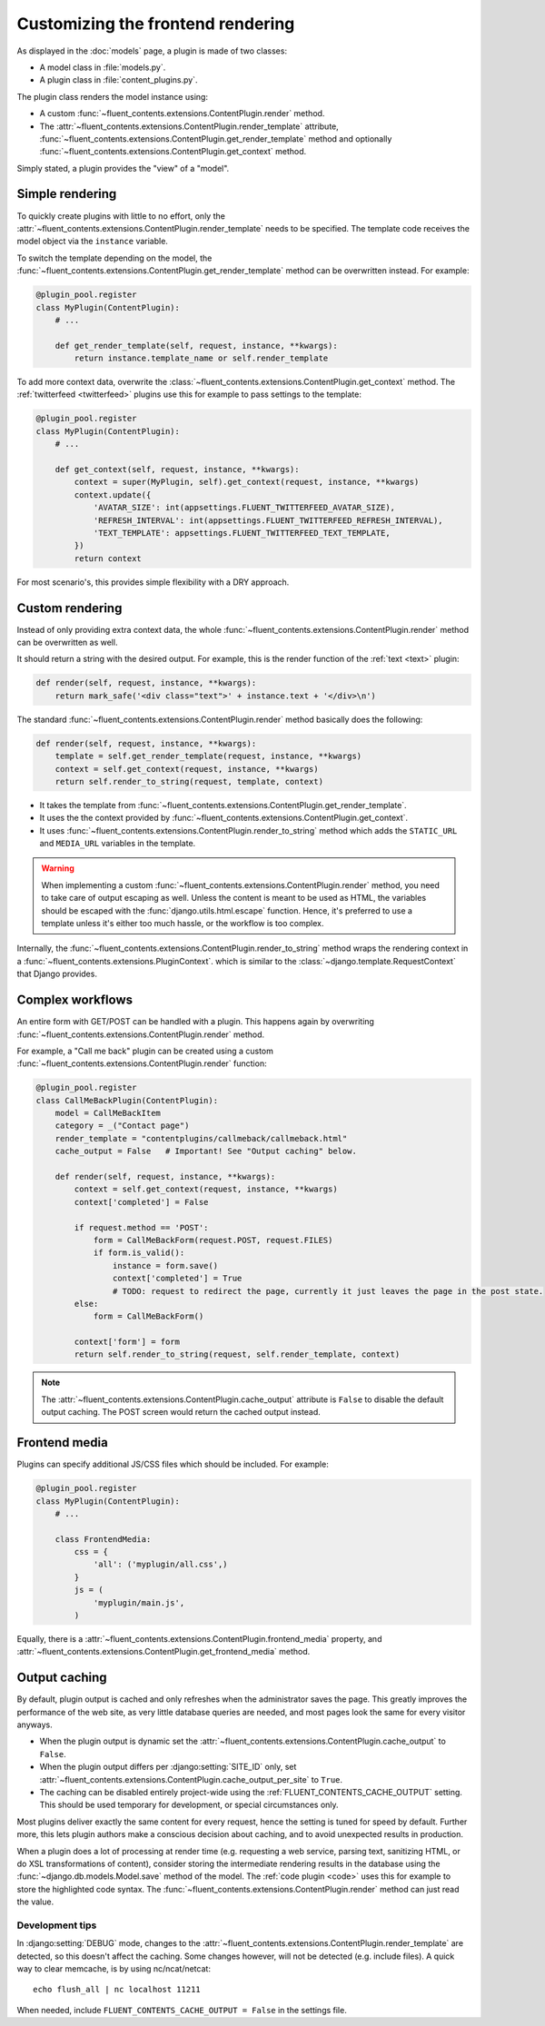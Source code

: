 .. _newplugins-rendering:

Customizing the frontend rendering
==================================

As displayed in the :doc:`models` page, a plugin is made of two classes:

* A model class in :file:`models.py`.
* A plugin class in :file:`content_plugins.py`.

The plugin class renders the model instance using:

* A custom :func:`~fluent_contents.extensions.ContentPlugin.render` method.

* The :attr:`~fluent_contents.extensions.ContentPlugin.render_template` attribute,
  :func:`~fluent_contents.extensions.ContentPlugin.get_render_template` method
  and optionally :func:`~fluent_contents.extensions.ContentPlugin.get_context` method.

Simply stated, a plugin provides the "view" of a "model".


Simple rendering
----------------

To quickly create plugins with little to no effort, only the :attr:`~fluent_contents.extensions.ContentPlugin.render_template` needs to be specified.
The template code receives the model object via the ``instance`` variable.

To switch the template depending on the model, the :func:`~fluent_contents.extensions.ContentPlugin.get_render_template` method
can be overwritten instead. For example:

.. code-block:: python

    @plugin_pool.register
    class MyPlugin(ContentPlugin):
        # ...

        def get_render_template(self, request, instance, **kwargs):
            return instance.template_name or self.render_template


To add more context data, overwrite the :class:`~fluent_contents.extensions.ContentPlugin.get_context` method.
The :ref:`twitterfeed <twitterfeed>` plugins use this for example to pass settings to the template:

.. code-block:: python

    @plugin_pool.register
    class MyPlugin(ContentPlugin):
        # ...

        def get_context(self, request, instance, **kwargs):
            context = super(MyPlugin, self).get_context(request, instance, **kwargs)
            context.update({
                'AVATAR_SIZE': int(appsettings.FLUENT_TWITTERFEED_AVATAR_SIZE),
                'REFRESH_INTERVAL': int(appsettings.FLUENT_TWITTERFEED_REFRESH_INTERVAL),
                'TEXT_TEMPLATE': appsettings.FLUENT_TWITTERFEED_TEXT_TEMPLATE,
            })
            return context

For most scenario's, this provides simple flexibility with a DRY approach.


Custom rendering
----------------

Instead of only providing extra context data,
the whole :func:`~fluent_contents.extensions.ContentPlugin.render` method can be overwritten as well.

It should return a string with the desired output.
For example, this is the render function of the :ref:`text <text>` plugin:

.. code-block:: python

    def render(self, request, instance, **kwargs):
        return mark_safe('<div class="text">' + instance.text + '</div>\n')

The standard :func:`~fluent_contents.extensions.ContentPlugin.render` method basically does the following:

.. code-block:: python

    def render(self, request, instance, **kwargs):
        template = self.get_render_template(request, instance, **kwargs)
        context = self.get_context(request, instance, **kwargs)
        return self.render_to_string(request, template, context)

* It takes the template from :func:`~fluent_contents.extensions.ContentPlugin.get_render_template`.
* It uses the the context provided by :func:`~fluent_contents.extensions.ContentPlugin.get_context`.
* It uses :func:`~fluent_contents.extensions.ContentPlugin.render_to_string` method which adds the ``STATIC_URL`` and ``MEDIA_URL`` variables in the template.

.. warning::

    When implementing a custom :func:`~fluent_contents.extensions.ContentPlugin.render` method, you need to take care of output escaping as well.
    Unless the content is meant to be used as HTML, the variables should be escaped with the :func:`django.utils.html.escape` function.
    Hence, it's preferred to use a template unless it's either too much hassle, or the workflow is too complex.

Internally, the :func:`~fluent_contents.extensions.ContentPlugin.render_to_string` method
wraps the rendering context in a :func:`~fluent_contents.extensions.PluginContext`.
which is similar to the :class:`~django.template.RequestContext` that Django provides.


Complex workflows
-----------------

An entire form with GET/POST can be handled with a plugin.
This happens again by overwriting :func:`~fluent_contents.extensions.ContentPlugin.render` method.

For example, a "Call me back" plugin can be created using a
custom :func:`~fluent_contents.extensions.ContentPlugin.render` function:

.. code-block:: python

    @plugin_pool.register
    class CallMeBackPlugin(ContentPlugin):
        model = CallMeBackItem
        category = _("Contact page")
        render_template = "contentplugins/callmeback/callmeback.html"
        cache_output = False   # Important! See "Output caching" below.

        def render(self, request, instance, **kwargs):
            context = self.get_context(request, instance, **kwargs)
            context['completed'] = False

            if request.method == 'POST':
                form = CallMeBackForm(request.POST, request.FILES)
                if form.is_valid():
                    instance = form.save()
                    context['completed'] = True
                    # TODO: request to redirect the page, currently it just leaves the page in the post state.
            else:
                form = CallMeBackForm()

            context['form'] = form
            return self.render_to_string(request, self.render_template, context)

.. note::

    The :attr:`~fluent_contents.extensions.ContentPlugin.cache_output` attribute is ``False``
    to disable the default output caching. The POST screen would return the cached output instead.


Frontend media
--------------

Plugins can specify additional JS/CSS files which should be included.
For example:

.. code-block:: python

    @plugin_pool.register
    class MyPlugin(ContentPlugin):
        # ...

        class FrontendMedia:
            css = {
                'all': ('myplugin/all.css',)
            }
            js = (
                'myplugin/main.js',
            )

Equally, there is a :attr:`~fluent_contents.extensions.ContentPlugin.frontend_media` property,
and :attr:`~fluent_contents.extensions.ContentPlugin.get_frontend_media` method.


Output caching
--------------

By default, plugin output is cached and only refreshes when the administrator saves the page.
This greatly improves the performance of the web site, as very little database queries are needed,
and most pages look the same for every visitor anyways.

* When the plugin output is dynamic set the :attr:`~fluent_contents.extensions.ContentPlugin.cache_output` to ``False``.
* When the plugin output differs per :django:setting:`SITE_ID` only,
  set :attr:`~fluent_contents.extensions.ContentPlugin.cache_output_per_site` to ``True``.
* The caching can be disabled entirely project-wide using the :ref:`FLUENT_CONTENTS_CACHE_OUTPUT` setting.
  This should be used temporary for development, or special circumstances only.

Most plugins deliver exactly the same content for every request, hence the setting is tuned for speed by default.
Further more, this lets plugin authors make a conscious decision about caching, and to avoid unexpected results in production.

When a plugin does a lot of processing at render time
(e.g. requesting a web service, parsing text, sanitizing HTML, or do XSL transformations of content),
consider storing the intermediate rendering results in the database using the :func:`~django.db.models.Model.save` method of the model.
The :ref:`code plugin <code>` uses this for example to store the highlighted code syntax.
The :func:`~fluent_contents.extensions.ContentPlugin.render` method can just read the value.


Development tips
~~~~~~~~~~~~~~~~

In :django:setting:`DEBUG` mode, changes to the :attr:`~fluent_contents.extensions.ContentPlugin.render_template`
are detected, so this doesn't affect the caching. Some changes however, will not be detected (e.g. include files).
A quick way to clear memcache, is by using nc/ncat/netcat::

    echo flush_all | nc localhost 11211

When needed, include ``FLUENT_CONTENTS_CACHE_OUTPUT = False`` in the settings file.
